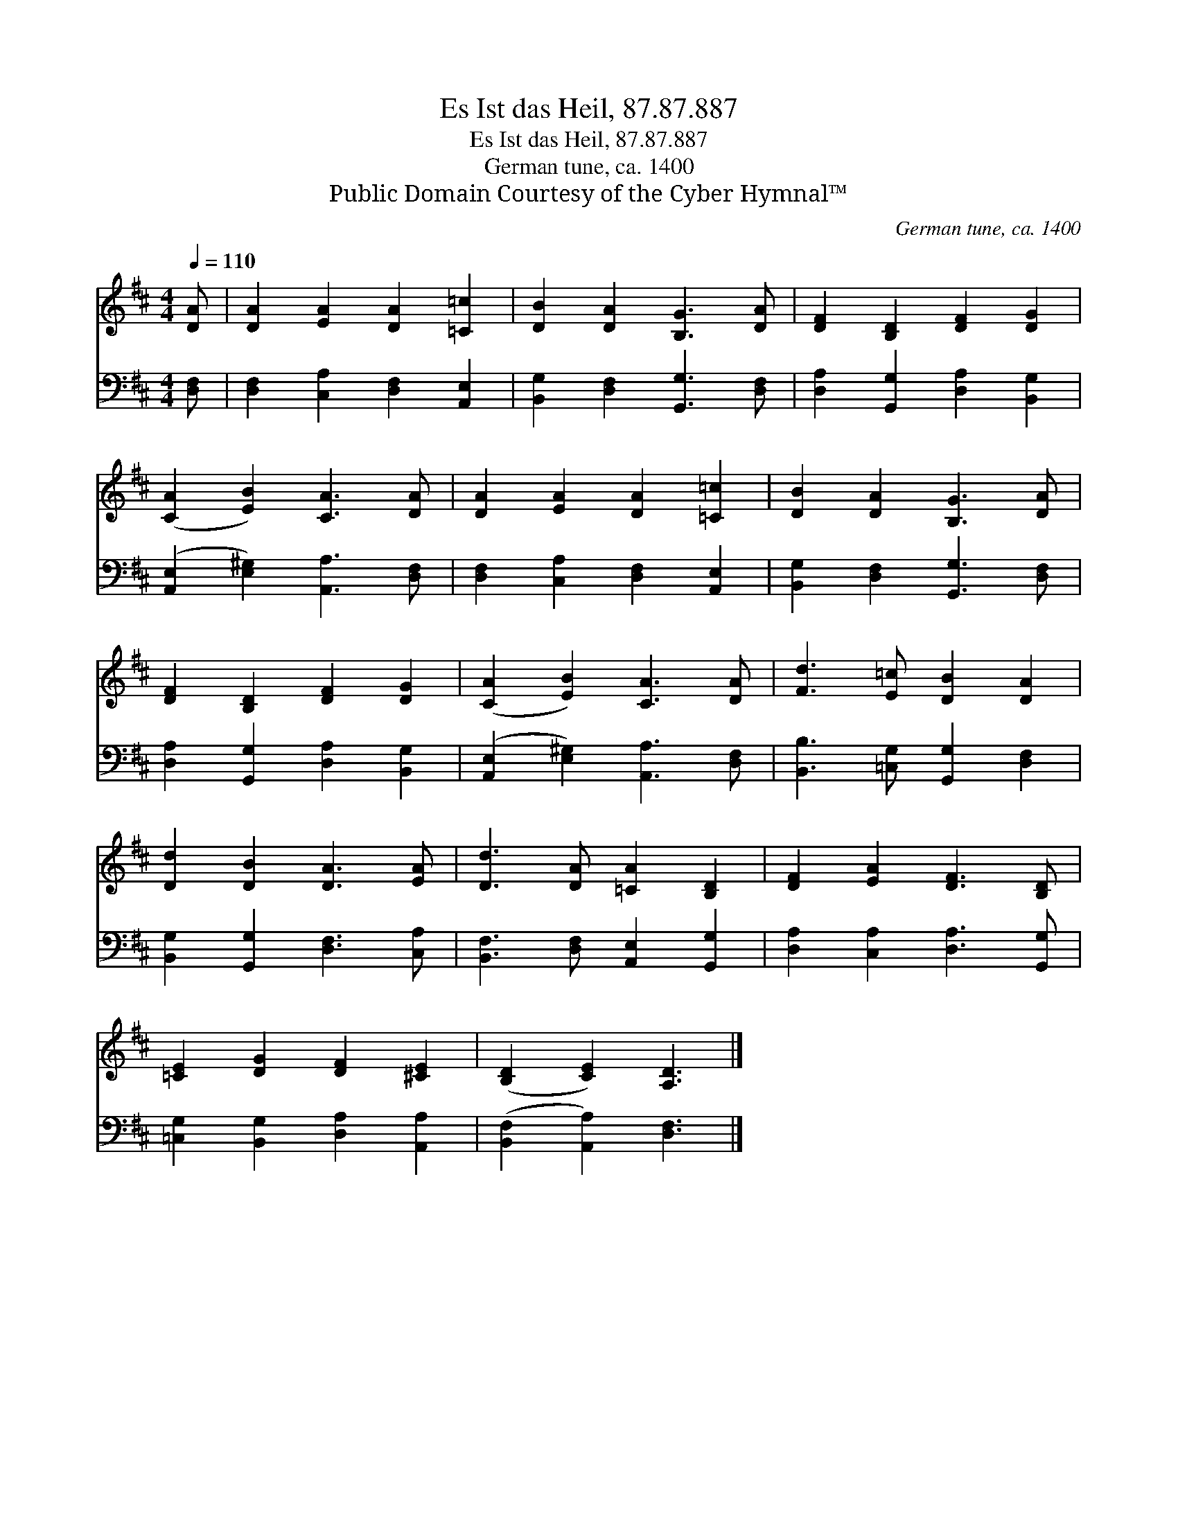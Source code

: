 X:1
T:Es Ist das Heil, 87.87.887
T:Es Ist das Heil, 87.87.887
T:German tune, ca. 1400
T:Public Domain Courtesy of the Cyber Hymnal™
C:German tune, ca. 1400
Z:Public Domain
Z:Courtesy of the Cyber Hymnal™
%%score 1 2
L:1/8
Q:1/4=110
M:4/4
K:D
V:1 treble 
V:2 bass 
V:1
 [DA] | [DA]2 [EA]2 [DA]2 [=C=c]2 | [DB]2 [DA]2 [B,G]3 [DA] | [DF]2 [B,D]2 [DF]2 [DG]2 | %4
 ([CA]2 [EB]2) [CA]3 [DA] | [DA]2 [EA]2 [DA]2 [=C=c]2 | [DB]2 [DA]2 [B,G]3 [DA] | %7
 [DF]2 [B,D]2 [DF]2 [DG]2 | ([CA]2 [EB]2) [CA]3 [DA] | [Fd]3 [E=c] [DB]2 [DA]2 | %10
 [Dd]2 [DB]2 [DA]3 [EA] | [Dd]3 [DA] [=CA]2 [B,D]2 | [DF]2 [EA]2 [DF]3 [B,D] | %13
 [=CE]2 [DG]2 [DF]2 [^CE]2 | ([B,D]2 [CE]2) [A,D]3 |] %15
V:2
 [D,F,] | [D,F,]2 [C,A,]2 [D,F,]2 [A,,E,]2 | [B,,G,]2 [D,F,]2 [G,,G,]3 [D,F,] | %3
 [D,A,]2 [G,,G,]2 [D,A,]2 [B,,G,]2 | ([A,,E,]2 [E,^G,]2) [A,,A,]3 [D,F,] | %5
 [D,F,]2 [C,A,]2 [D,F,]2 [A,,E,]2 | [B,,G,]2 [D,F,]2 [G,,G,]3 [D,F,] | %7
 [D,A,]2 [G,,G,]2 [D,A,]2 [B,,G,]2 | ([A,,E,]2 [E,^G,]2) [A,,A,]3 [D,F,] | %9
 [B,,B,]3 [=C,G,] [G,,G,]2 [D,F,]2 | [B,,G,]2 [G,,G,]2 [D,F,]3 [C,A,] | %11
 [B,,F,]3 [D,F,] [A,,E,]2 [G,,G,]2 | [D,A,]2 [C,A,]2 [D,A,]3 [G,,G,] | %13
 [=C,G,]2 [B,,G,]2 [D,A,]2 [A,,A,]2 | ([B,,F,]2 [A,,A,]2) [D,F,]3 |] %15

